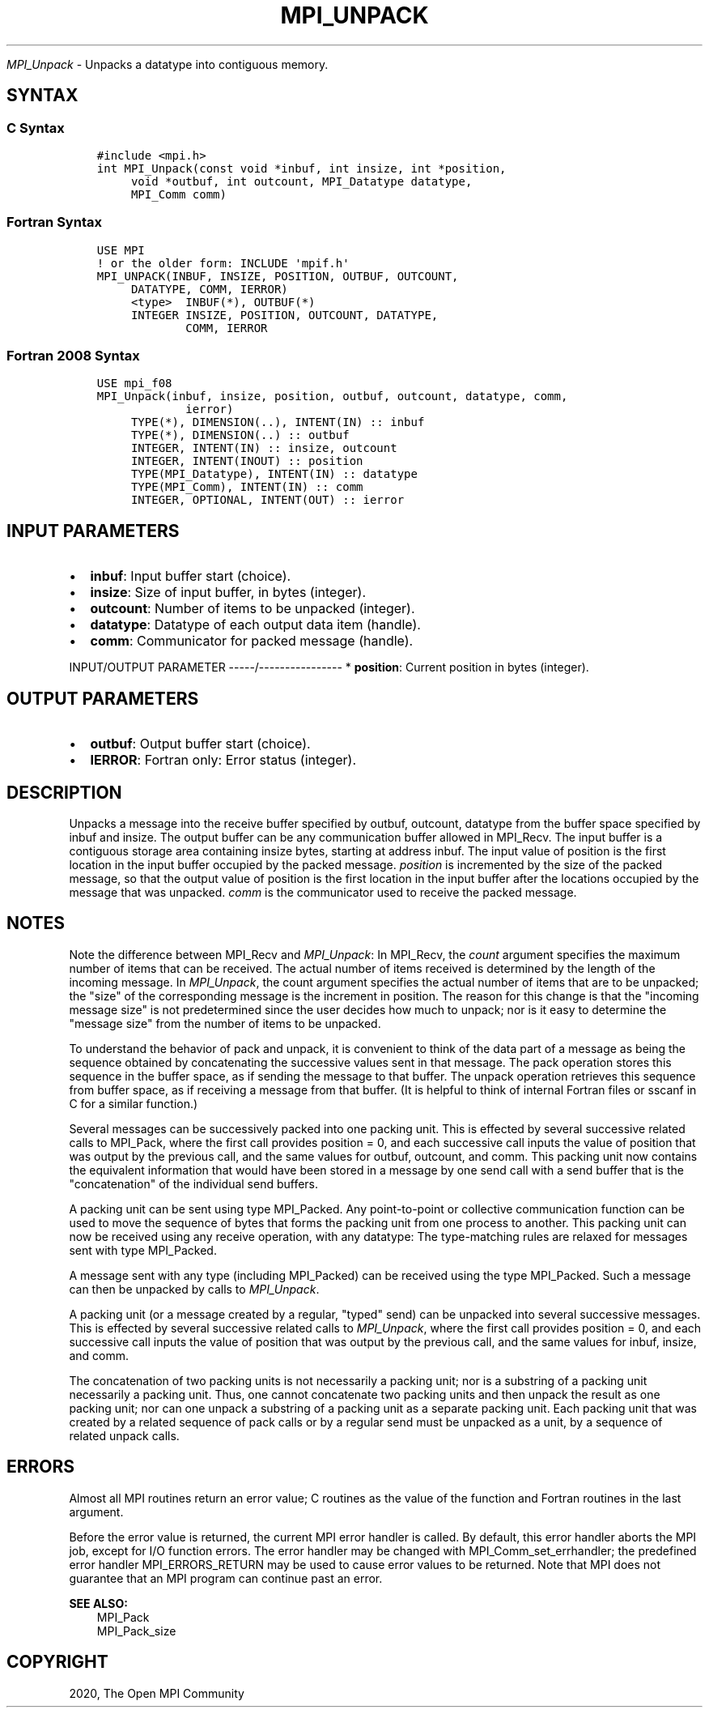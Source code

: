 .\" Man page generated from reStructuredText.
.
.TH "MPI_UNPACK" "3" "Jan 11, 2022" "" "Open MPI"
.
.nr rst2man-indent-level 0
.
.de1 rstReportMargin
\\$1 \\n[an-margin]
level \\n[rst2man-indent-level]
level margin: \\n[rst2man-indent\\n[rst2man-indent-level]]
-
\\n[rst2man-indent0]
\\n[rst2man-indent1]
\\n[rst2man-indent2]
..
.de1 INDENT
.\" .rstReportMargin pre:
. RS \\$1
. nr rst2man-indent\\n[rst2man-indent-level] \\n[an-margin]
. nr rst2man-indent-level +1
.\" .rstReportMargin post:
..
.de UNINDENT
. RE
.\" indent \\n[an-margin]
.\" old: \\n[rst2man-indent\\n[rst2man-indent-level]]
.nr rst2man-indent-level -1
.\" new: \\n[rst2man-indent\\n[rst2man-indent-level]]
.in \\n[rst2man-indent\\n[rst2man-indent-level]]u
..
.sp
\fI\%MPI_Unpack\fP \- Unpacks a datatype into contiguous memory.
.SH SYNTAX
.SS C Syntax
.INDENT 0.0
.INDENT 3.5
.sp
.nf
.ft C
#include <mpi.h>
int MPI_Unpack(const void *inbuf, int insize, int *position,
     void *outbuf, int outcount, MPI_Datatype datatype,
     MPI_Comm comm)
.ft P
.fi
.UNINDENT
.UNINDENT
.SS Fortran Syntax
.INDENT 0.0
.INDENT 3.5
.sp
.nf
.ft C
USE MPI
! or the older form: INCLUDE \(aqmpif.h\(aq
MPI_UNPACK(INBUF, INSIZE, POSITION, OUTBUF, OUTCOUNT,
     DATATYPE, COMM, IERROR)
     <type>  INBUF(*), OUTBUF(*)
     INTEGER INSIZE, POSITION, OUTCOUNT, DATATYPE,
             COMM, IERROR
.ft P
.fi
.UNINDENT
.UNINDENT
.SS Fortran 2008 Syntax
.INDENT 0.0
.INDENT 3.5
.sp
.nf
.ft C
USE mpi_f08
MPI_Unpack(inbuf, insize, position, outbuf, outcount, datatype, comm,
             ierror)
     TYPE(*), DIMENSION(..), INTENT(IN) :: inbuf
     TYPE(*), DIMENSION(..) :: outbuf
     INTEGER, INTENT(IN) :: insize, outcount
     INTEGER, INTENT(INOUT) :: position
     TYPE(MPI_Datatype), INTENT(IN) :: datatype
     TYPE(MPI_Comm), INTENT(IN) :: comm
     INTEGER, OPTIONAL, INTENT(OUT) :: ierror
.ft P
.fi
.UNINDENT
.UNINDENT
.SH INPUT PARAMETERS
.INDENT 0.0
.IP \(bu 2
\fBinbuf\fP: Input buffer start (choice).
.IP \(bu 2
\fBinsize\fP: Size of input buffer, in bytes (integer).
.IP \(bu 2
\fBoutcount\fP: Number of items to be unpacked (integer).
.IP \(bu 2
\fBdatatype\fP: Datatype of each output data item (handle).
.IP \(bu 2
\fBcomm\fP: Communicator for packed message (handle).
.UNINDENT
.sp
INPUT/OUTPUT PARAMETER
\-\-\-\-\-/\-\-\-\-\-\-\-\-\-\-\-\-\-\-\-\-
* \fBposition\fP: Current position in bytes (integer).
.SH OUTPUT PARAMETERS
.INDENT 0.0
.IP \(bu 2
\fBoutbuf\fP: Output buffer start (choice).
.IP \(bu 2
\fBIERROR\fP: Fortran only: Error status (integer).
.UNINDENT
.SH DESCRIPTION
.sp
Unpacks a message into the receive buffer specified by outbuf, outcount,
datatype from the buffer space specified by inbuf and insize. The output
buffer can be any communication buffer allowed in MPI_Recv\&. The input
buffer is a contiguous storage area containing insize bytes, starting at
address inbuf. The input value of position is the first location in the
input buffer occupied by the packed message. \fIposition\fP is incremented
by the size of the packed message, so that the output value of position
is the first location in the input buffer after the locations occupied
by the message that was unpacked. \fIcomm\fP is the communicator used to
receive the packed message.
.SH NOTES
.sp
Note the difference between MPI_Recv and \fI\%MPI_Unpack\fP: In MPI_Recv, the
\fIcount\fP argument specifies the maximum number of items that can be
received. The actual number of items received is determined by the
length of the incoming message. In \fI\%MPI_Unpack\fP, the count argument
specifies the actual number of items that are to be unpacked; the "size"
of the corresponding message is the increment in position. The reason
for this change is that the "incoming message size" is not predetermined
since the user decides how much to unpack; nor is it easy to determine
the "message size" from the number of items to be unpacked.
.sp
To understand the behavior of pack and unpack, it is convenient to think
of the data part of a message as being the sequence obtained by
concatenating the successive values sent in that message. The pack
operation stores this sequence in the buffer space, as if sending the
message to that buffer. The unpack operation retrieves this sequence
from buffer space, as if receiving a message from that buffer. (It is
helpful to think of internal Fortran files or sscanf in C for a similar
function.)
.sp
Several messages can be successively packed into one packing unit. This
is effected by several successive related calls to MPI_Pack, where the
first call provides position = 0, and each successive call inputs the
value of position that was output by the previous call, and the same
values for outbuf, outcount, and comm. This packing unit now contains
the equivalent information that would have been stored in a message by
one send call with a send buffer that is the "concatenation" of the
individual send buffers.
.sp
A packing unit can be sent using type MPI_Packed. Any point\-to\-point or
collective communication function can be used to move the sequence of
bytes that forms the packing unit from one process to another. This
packing unit can now be received using any receive operation, with any
datatype: The type\-matching rules are relaxed for messages sent with
type MPI_Packed.
.sp
A message sent with any type (including MPI_Packed) can be received
using the type MPI_Packed. Such a message can then be unpacked by calls
to \fI\%MPI_Unpack\fP\&.
.sp
A packing unit (or a message created by a regular, "typed" send) can be
unpacked into several successive messages. This is effected by several
successive related calls to \fI\%MPI_Unpack\fP, where the first call provides
position = 0, and each successive call inputs the value of position that
was output by the previous call, and the same values for inbuf, insize,
and comm.
.sp
The concatenation of two packing units is not necessarily a packing
unit; nor is a substring of a packing unit necessarily a packing unit.
Thus, one cannot concatenate two packing units and then unpack the
result as one packing unit; nor can one unpack a substring of a packing
unit as a separate packing unit. Each packing unit that was created by a
related sequence of pack calls or by a regular send must be unpacked as
a unit, by a sequence of related unpack calls.
.SH ERRORS
.sp
Almost all MPI routines return an error value; C routines as the value
of the function and Fortran routines in the last argument.
.sp
Before the error value is returned, the current MPI error handler is
called. By default, this error handler aborts the MPI job, except for
I/O function errors. The error handler may be changed with
MPI_Comm_set_errhandler; the predefined error handler MPI_ERRORS_RETURN
may be used to cause error values to be returned. Note that MPI does not
guarantee that an MPI program can continue past an error.
.sp
\fBSEE ALSO:\fP
.INDENT 0.0
.INDENT 3.5
.nf
MPI_Pack
MPI_Pack_size
.fi
.sp
.UNINDENT
.UNINDENT
.SH COPYRIGHT
2020, The Open MPI Community
.\" Generated by docutils manpage writer.
.
